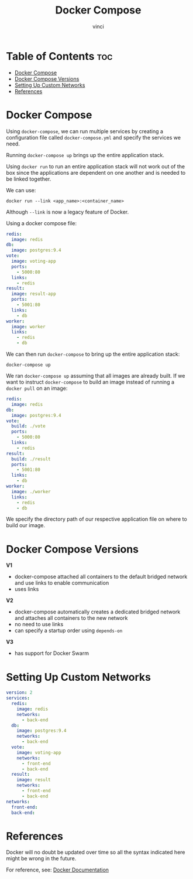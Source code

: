 #+TITLE: Docker Compose
#+AUTHOR: vinci
#+OPTIONS: toc

* Table of Contents :toc:
- [[#docker-compose][Docker Compose]]
- [[#docker-compose-versions][Docker Compose Versions]]
- [[#setting-up-custom-networks][Setting Up Custom Networks]]
- [[#references][References]]

* Docker Compose
Using ~docker-compose~, we can run multiple services by creating a configuration file called ~docker-compose.yml~ and specify the services we need.

Running ~docker-compose up~ brings up the entire application stack.

Using ~docker run~ to run an entire application stack will not work out of the box since the applications are dependent on one another and is needed to be linked together.

We can use:
#+begin_src shell
  docker run --link <app_name>:<container_name>
#+end_src

Although ~--link~ is now a legacy feature of Docker.

Using a docker compose file:
#+begin_src yml
  redis:
    image: redis
  db:
    image: postgres:9.4
  vote:
    image: voting-app
    ports:
      - 5000:80
    links:
      - redis
  result:
    image: result-app
    ports:
      - 5001:80
    links:
      - db
  worker:
    image: worker
    links:
      - redis
      - db
#+end_src

We can then run ~docker-compose~ to bring up the entire application stack:
#+begin_src shell
  docker-compose up
#+end_src

We ran ~docker-compose up~ assuming that all images are already built. If we want to instruct ~docker-compose~ to build an image instead of running a ~docker pull~ on an image:
#+begin_src yml
  redis:
    image: redis
  db:
    image: postgres:9.4
  vote:
    build: ./vote
    ports:
      - 5000:80
    links:
      - redis
  result:
    build: ./result
    ports:
      - 5001:80
    links:
      - db
  worker:
    image: ./worker
    links:
      - redis
      - db
#+end_src

We specify the directory path of our respective application file on where to build our image.

* Docker Compose Versions
*V1*
- docker-compose attached all containers to the default bridged network and use links to enable communication
- uses links

*V2*
- docker-compose automatically creates a dedicated bridged network and attaches all containers to the new network
- no need to use links
- can specify a startup order using ~depends-on~

*V3*
- has support for Docker Swarm

* Setting Up Custom Networks
#+begin_src yml
  version: 2
  services:
    redis:
      image: redis
      networks:
        - back-end
    db:
      image: postgres:9.4
      networks:
        - back-end
    vote:
      image: voting-app
      networks:
        - front-end
        - back-end
    result:
      image: result
      networks:
        - front-end
        - back-end
  networks:
    front-end:
    back-end:
#+end_src

* References
Docker will no doubt be updated over time so all the syntax indicated here might be wrong in the future.

For reference, see: [[https://docs.docker.com/][Docker Documentation]]
